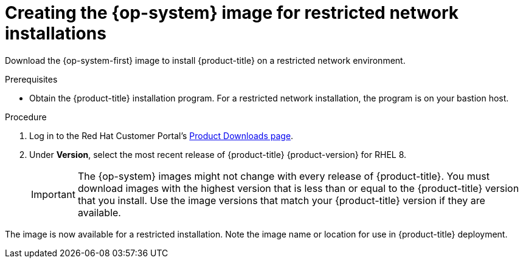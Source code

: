 //Module included in the following assemblies:
//
// * installing/installing_openstack/installing-openstack-installer-restricted.adoc
// * installing/installing_vsphere/installing-restricted-networks-installer-provisioned-vsphere.adoc

ifeval::["{context}" == "installing-openstack-installer-restricted"]
:osp:
endif::[]
ifeval::["{context}" == "installing-restricted-networks-installer-provisioned-vsphere"]
:vsphere:
endif::[]

[id="installation-creating-image-restricted_{context}"]
= Creating the {op-system} image for restricted network installations

Download the {op-system-first} image to install {product-title} on a restricted network
ifdef::osp[{rh-openstack-first}]
ifdef::vsphere[VMware vSphere]
environment.

.Prerequisites

* Obtain the {product-title} installation program. For a restricted network installation, the program is on your bastion host.

.Procedure

. Log in to the Red Hat Customer Portal's https://access.redhat.com/downloads/content/290[Product Downloads page].

. Under *Version*, select the most recent release of {product-title} {product-version} for RHEL 8.
+
[IMPORTANT]
====
The {op-system} images might not change with every release of {product-title}.
You must download images with the highest version that is less than or equal to
the {product-title} version that you install. Use the image versions that match
your {product-title} version if they are available.
====

ifdef::osp[]
. Download the *{op-system-first} - OpenStack Image (QCOW)* image.
endif::osp[]
ifdef::vsphere[]
. Download the *{op-system-first} - vSphere* image.
endif::vsphere[]

ifdef::osp[]
. Decompress the image.
+
[NOTE]
====
You must decompress the image before the cluster can use it. The name of the downloaded file might not contain a compression extension, like `.gz` or `.tgz`. To find out if or how the file is compressed, in a command line, enter:

----
$ file <name_of_downloaded_file>
----

====

. Upload the image that you decompressed to a location that is accessible from the bastion server, like Glance. For example:
+
----
$ openstack image create --file rhcos-44.81.202003110027-0-openstack.x86_64.qcow2 --disk-format qcow2 rhcos-${RHCOS_VERSION}
----
+
[IMPORTANT]
====
Depending on your {rh-openstack} environment, you might be able to upload the image in either link:https://access.redhat.com/documentation/en-us/red_hat_openstack_platform/15/html/instances_and_images_guide/index[`.raw` or `.qcow2` formats]. If you use Ceph, you must use the `.raw` format.
====
+
[WARNING]
====
If the installation program finds multiple images with the same name, it chooses one of them at random. To avoid this behavior, create unique names for resources in {rh-openstack}.
====
endif::osp[]
ifdef::vsphere[]
. Upload the image you downloaded to a location that is accessible from the bastion server.
endif::vsphere[]

The image is now available for a restricted installation. Note the image name or location for use in {product-title} deployment.

ifeval::["{context}" == "installing-openstack-installer-restricted"]
:!osp:
endif::[]
ifeval::["{context}" == "installing-restricted-networks-installer-provisioned-vsphere"]
:!vsphere:
endif::[]
